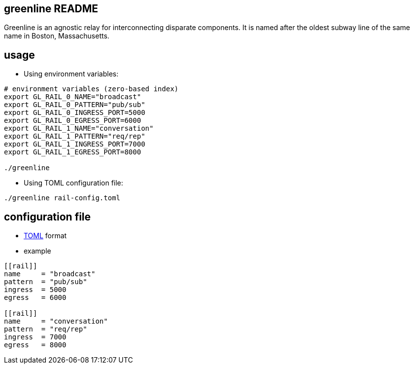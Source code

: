 greenline README
----------------

Greenline is an agnostic relay for interconnecting disparate components. It is
named after the oldest subway line of the same name in Boston, Massachusetts.


usage
-----

- Using environment variables:

[source,bash]
----
# environment variables (zero-based index)
export GL_RAIL_0_NAME="broadcast"
export GL_RAIL_0_PATTERN="pub/sub"
export GL_RAIL_0_INGRESS_PORT=5000
export GL_RAIL_0_EGRESS_PORT=6000
export GL_RAIL_1_NAME="conversation"
export GL_RAIL_1_PATTERN="req/rep"
export GL_RAIL_1_INGRESS_PORT=7000
export GL_RAIL_1_EGRESS_PORT=8000

./greenline
----

- Using TOML configuration file:

[source,bash]
----
./greenline rail-config.toml
----


configuration file
------------------

- https://github.com/toml-lang/toml[TOML] format

- example

[source,toml]
----
[[rail]]
name     = "broadcast"
pattern  = "pub/sub"
ingress  = 5000
egress   = 6000

[[rail]]
name     = "conversation"
pattern  = "req/rep"
ingress  = 7000
egress   = 8000
----

